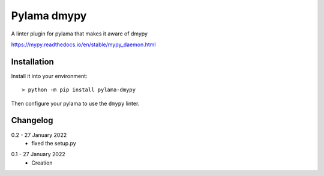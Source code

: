 Pylama dmypy
============

A linter plugin for pylama that makes it aware of dmypy

https://mypy.readthedocs.io/en/stable/mypy_daemon.html

Installation
------------

Install it into your environment::

    > python -m pip install pylama-dmypy

Then configure your pylama to use the ``dmypy`` linter.

Changelog
---------

.. _release-0.2:

0.2 - 27 January 2022
    * fixed the setup.py

.. _release-0.1:

0.1 - 27 January 2022
    * Creation
